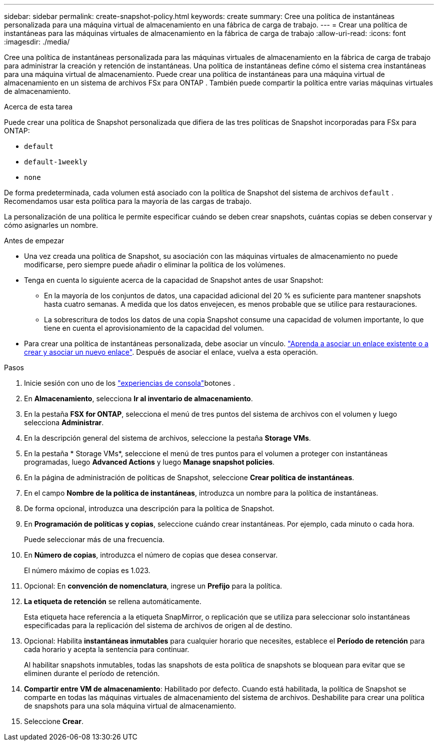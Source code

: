 ---
sidebar: sidebar 
permalink: create-snapshot-policy.html 
keywords: create 
summary: Cree una política de instantáneas personalizada para una máquina virtual de almacenamiento en una fábrica de carga de trabajo. 
---
= Crear una política de instantáneas para las máquinas virtuales de almacenamiento en la fábrica de carga de trabajo
:allow-uri-read: 
:icons: font
:imagesdir: ./media/


[role="lead"]
Cree una política de instantáneas personalizada para las máquinas virtuales de almacenamiento en la fábrica de carga de trabajo para administrar la creación y retención de instantáneas.  Una política de instantáneas define cómo el sistema crea instantáneas para una máquina virtual de almacenamiento.  Puede crear una política de instantáneas para una máquina virtual de almacenamiento en un sistema de archivos FSx para ONTAP .  También puede compartir la política entre varias máquinas virtuales de almacenamiento.

.Acerca de esta tarea
Puede crear una política de Snapshot personalizada que difiera de las tres políticas de Snapshot incorporadas para FSx para ONTAP:

* `default`
* `default-1weekly`
* `none`


De forma predeterminada, cada volumen está asociado con la política de Snapshot del sistema de archivos `default` . Recomendamos usar esta política para la mayoría de las cargas de trabajo.

La personalización de una política le permite especificar cuándo se deben crear snapshots, cuántas copias se deben conservar y cómo asignarles un nombre.

.Antes de empezar
* Una vez creada una política de Snapshot, su asociación con las máquinas virtuales de almacenamiento no puede modificarse, pero siempre puede añadir o eliminar la política de los volúmenes.
* Tenga en cuenta lo siguiente acerca de la capacidad de Snapshot antes de usar Snapshot:
+
** En la mayoría de los conjuntos de datos, una capacidad adicional del 20 % es suficiente para mantener snapshots hasta cuatro semanas. A medida que los datos envejecen, es menos probable que se utilice para restauraciones.
** La sobrescritura de todos los datos de una copia Snapshot consume una capacidad de volumen importante, lo que tiene en cuenta el aprovisionamiento de la capacidad del volumen.


* Para crear una política de instantáneas personalizada, debe asociar un vínculo. link:https://docs.netapp.com/us-en/workload-fsx-ontap/create-link.html["Aprenda a asociar un enlace existente o a crear y asociar un nuevo enlace"]. Después de asociar el enlace, vuelva a esta operación.


.Pasos
. Inicie sesión con uno de los link:https://docs.netapp.com/us-en/workload-setup-admin/console-experiences.html["experiencias de consola"^]botones .
. En *Almacenamiento*, selecciona *Ir al inventario de almacenamiento*.
. En la pestaña *FSX for ONTAP*, selecciona el menú de tres puntos del sistema de archivos con el volumen y luego selecciona *Administrar*.
. En la descripción general del sistema de archivos, seleccione la pestaña *Storage VMs*.
. En la pestaña * Storage VMs*, seleccione el menú de tres puntos para el volumen a proteger con instantáneas programadas, luego *Advanced Actions* y luego *Manage snapshot policies*.
. En la página de administración de políticas de Snapshot, seleccione *Crear política de instantáneas*.
. En el campo *Nombre de la política de instantáneas*, introduzca un nombre para la política de instantáneas.
. De forma opcional, introduzca una descripción para la política de Snapshot.
. En *Programación de políticas y copias*, seleccione cuándo crear instantáneas. Por ejemplo, cada minuto o cada hora.
+
Puede seleccionar más de una frecuencia.

. En *Número de copias*, introduzca el número de copias que desea conservar.
+
El número máximo de copias es 1.023.

. Opcional: En *convención de nomenclatura*, ingrese un *Prefijo* para la política.
. *La etiqueta de retención* se rellena automáticamente.
+
Esta etiqueta hace referencia a la etiqueta SnapMirror, o replicación que se utiliza para seleccionar solo instantáneas especificadas para la replicación del sistema de archivos de origen al de destino.

. Opcional: Habilita *instantáneas inmutables* para cualquier horario que necesites, establece el *Período de retención* para cada horario y acepta la sentencia para continuar.
+
Al habilitar snapshots inmutables, todas las snapshots de esta política de snapshots se bloquean para evitar que se eliminen durante el período de retención.

. *Compartir entre VM de almacenamiento*: Habilitado por defecto. Cuando está habilitada, la política de Snapshot se comparte en todas las máquinas virtuales de almacenamiento del sistema de archivos. Deshabilite para crear una política de snapshots para una sola máquina virtual de almacenamiento.
. Seleccione *Crear*.

